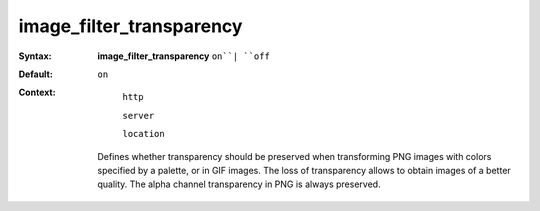 =========================
image_filter_transparency
========================= 
:Syntax: 
    **image_filter_transparency** ``on``| ``off``
 
:Default:
    ``on``
 
:Context: 
  ``http``
 
  ``server``
 
  ``location``
 

 Defines whether transparency should be preserved when transforming PNG images with colors specified by a palette, or in GIF images. The loss of transparency allows to obtain images of a better quality. The alpha channel transparency in PNG is always preserved.   
